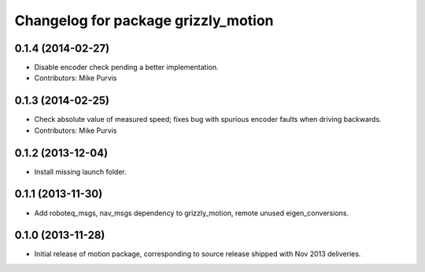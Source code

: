 ^^^^^^^^^^^^^^^^^^^^^^^^^^^^^^^^^^^^
Changelog for package grizzly_motion
^^^^^^^^^^^^^^^^^^^^^^^^^^^^^^^^^^^^

0.1.4 (2014-02-27)
------------------
* Disable encoder check pending a better implementation.
* Contributors: Mike Purvis

0.1.3 (2014-02-25)
------------------
* Check absolute value of measured speed; fixes bug with spurious encoder faults when driving backwards.
* Contributors: Mike Purvis

0.1.2 (2013-12-04)
------------------
* Install missing launch folder.

0.1.1 (2013-11-30)
------------------
* Add roboteq_msgs, nav_msgs dependency to grizzly_motion, remote unused eigen_conversions.

0.1.0 (2013-11-28)
------------------
* Initial release of motion package, corresponding to source release
  shipped with Nov 2013 deliveries. 
